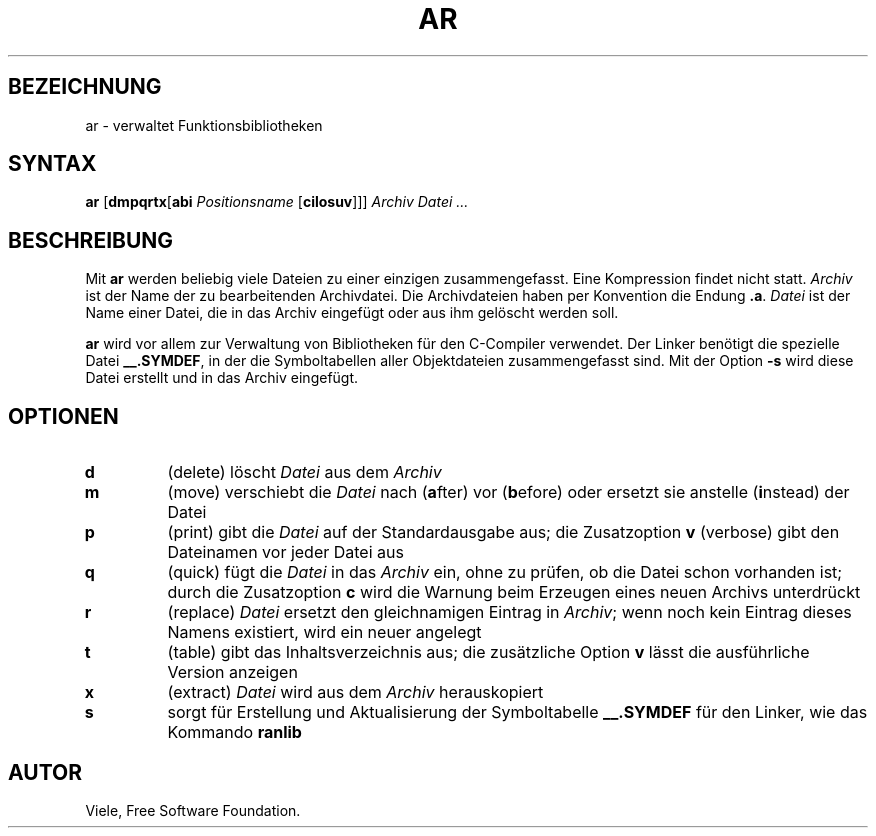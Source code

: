 .\"
.\"	Copyright 1993 Sebastian Hetze und der/die in der Sektion
.\"	AUTOR genannten Autor/Autoren
.\"
.\"	Dieser Text steht unter der GNU General Public License.
.\"	Er darf kopiert und verändert, korrigiert und verbessert werden.
.\"	Die Copyright und Lizenzbestimmung müssen allerdings erhalten
.\"	bleiben. Die Hinweise auf das LunetIX Linuxhandbuch, aus dem
.\"	dieser Text stammt, dürfen nicht entfernt werden.
.\"
.TH AR 1 "1. Juli 1993" "LunetIX Linuxhandbuch" "Dienstprogramme für Benutzer"
.SH BEZEICHNUNG 
ar \- verwaltet Funktionsbibliotheken
.SH SYNTAX 
.B ar
.RB [ dmpqrtx [ abi
.I Positionsname
.RB [ cilosuv ]]]
.I Archiv Datei ...
.SH BESCHREIBUNG
Mit 
.B ar
werden beliebig viele Dateien zu einer einzigen zusammengefasst.  Eine
Kompression findet nicht statt.
.I Archiv
ist der Name der zu bearbeitenden Archivdatei.  Die Archivdateien haben
per Konvention die Endung 
.BR .a .
.I Datei
ist der Name einer Datei, die in das Archiv eingefügt oder aus ihm
gelöscht werden soll.
.PP
.B ar
wird vor allem zur Verwaltung von Bibliotheken für den C-Compiler
verwendet.  Der Linker benötigt die spezielle Datei
.BR __.SYMDEF ,
in der die Symboltabellen aller Objektdateien zusammengefasst sind.  Mit
der Option 
.B \-s
wird diese Datei
erstellt und in das Archiv eingefügt.
.SH OPTIONEN
.TP
.B d
(delete)  löscht
.I Datei
aus dem
.I Archiv
.TP
.B m
(move) verschiebt die
.I Datei
nach
.RB ( a "fter) vor"
.RB ( b "efore) oder ersetzt sie anstelle"
.RB ( i "nstead) der Datei"
.TR Positionsname
.TP
.B p
(print) gibt die
.IR Datei
auf der Standardausgabe aus; die Zusatzoption 
.B v
(verbose) gibt den Dateinamen vor jeder Datei aus
.TP
.B q
(quick) fügt die
.IR Datei
in das
.IR Archiv
ein, ohne zu prüfen, ob die Datei schon vorhanden ist; durch die Zusatzoption 
.B c
wird die Warnung beim Erzeugen eines neuen Archivs unterdrückt
.TP
.B r
(replace)
.IR Datei
ersetzt den gleichnamigen Eintrag in
.IR Archiv ;
wenn noch kein Eintrag dieses Namens existiert, wird ein neuer angelegt
.TP
.B t
(table) gibt das Inhaltsverzeichnis aus; die zusätzliche Option 
.B v
lässt die ausführliche Version anzeigen
.TP
.B x
(extract)
.IR Datei
wird aus dem
.IR Archiv
herauskopiert
.TP
.B s
sorgt für Erstellung und Aktualisierung der Symboltabelle
.B __.SYMDEF
für den Linker, wie das Kommando
.B ranlib
.SH AUTOR
Viele, Free Software Foundation.

